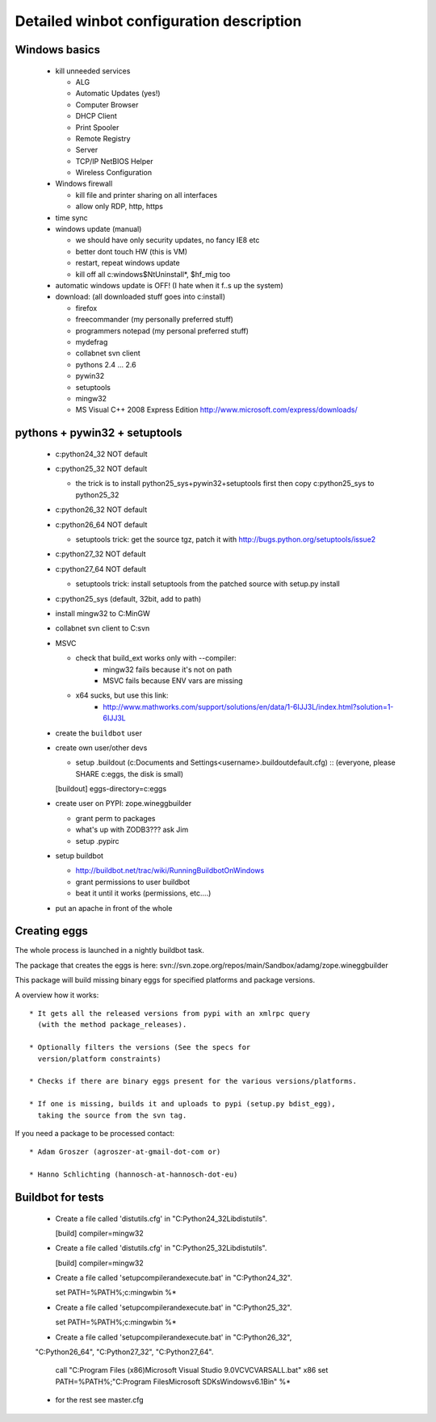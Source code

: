 .. _winbotsetup:

Detailed winbot configuration description
=========================================

Windows basics
--------------

  * kill unneeded services

    * ALG
    * Automatic Updates (yes!)
    * Computer Browser
    * DHCP Client
    * Print Spooler
    * Remote Registry
    * Server
    * TCP/IP NetBIOS Helper
    * Wireless Configuration

  * Windows firewall

    * kill file and printer sharing on all interfaces
    * allow only RDP, http, https

  * time sync

  * windows update (manual)

    * we should have only security updates, no fancy IE8 etc
    * better dont touch HW (this is VM)
    * restart, repeat windows update
    * kill off all c:\windows\$NtUninstall*, $hf_mig too

  * automatic windows update is OFF! (I hate when it f..s up the system)

  * download: (all downloaded stuff goes into c:\install)

    * firefox
    * freecommander (my personally preferred stuff)
    * programmers notepad (my personal preferred stuff)
    * mydefrag
    * collabnet svn client
    * pythons 2.4 ... 2.6
    * pywin32
    * setuptools
    * mingw32
    * MS Visual C++ 2008 Express Edition
      http://www.microsoft.com/express/downloads/

pythons + pywin32 + setuptools
------------------------------

  * c:\python24_32 NOT default
  * c:\python25_32 NOT default

    * the trick is to install python25_sys+pywin32+setuptools first
      then copy c:\python25_sys to python25_32

  * c:\python26_32 NOT default
  * c:\python26_64 NOT default

    * setuptools trick:
      get the source tgz, patch it with
      http://bugs.python.org/setuptools/issue2

  * c:\python27_32 NOT default
  * c:\python27_64 NOT default

    * setuptools trick: install setuptools from the patched source
      with setup.py install

  * c:\python25_sys (default, 32bit, add to path)
  * install mingw32 to C:\MinGW
  * collabnet svn client to C:\svn
  * MSVC

    * check that build_ext works only with --compiler:
        * mingw32 fails because it's not on path
        * MSVC fails because ENV vars are missing

    * x64 sucks, but use this link:
        * http://www.mathworks.com/support/solutions/en/data/1-6IJJ3L/index.html?solution=1-6IJJ3L

  * create the ``buildbot`` user
  * create own user/other devs

    * setup .buildout (c:\Documents and Settings\<username>\.buildout\default.cfg) ::
      (everyone, please SHARE c:\eggs, the disk is small)

    [buildout]
    eggs-directory=c:\eggs

  * create user on PYPI: zope.wineggbuilder

    * grant perm to packages
    * what's up with ZODB3??? ask Jim
    * setup .pypirc

  * setup buildbot

    * http://buildbot.net/trac/wiki/RunningBuildbotOnWindows
    * grant permissions to user buildbot
    * beat it until it works (permissions, etc....)

  * put an apache in front of the whole

Creating eggs
-------------

The whole process is launched in a nightly buildbot task.

The package that creates the eggs is here:
svn://svn.zope.org/repos/main/Sandbox/adamg/zope.wineggbuilder

This package will build missing binary eggs for specified platforms and package
versions.

A overview how it works::

  * It gets all the released versions from pypi with an xmlrpc query
    (with the method package_releases).

  * Optionally filters the versions (See the specs for
    version/platform constraints)

  * Checks if there are binary eggs present for the various versions/platforms.

  * If one is missing, builds it and uploads to pypi (setup.py bdist_egg),
    taking the source from the svn tag.

If you need a package to be processed contact::

  * Adam Groszer (agroszer-at-gmail-dot-com or)

  * Hanno Schlichting (hannosch-at-hannosch-dot-eu)


Buildbot for tests
------------------

  * Create a file called 'distutils.cfg' in "C:\Python24_32\Lib\distutils".

    [build]
    compiler=mingw32

  * Create a file called 'distutils.cfg' in "C:\Python25_32\Lib\distutils".

    [build]
    compiler=mingw32

  * Create a file called 'setupcompilerandexecute.bat' in "C:\Python24_32".

    set PATH=%PATH%;c:\mingw\bin
    %*

  * Create a file called 'setupcompilerandexecute.bat' in "C:\Python25_32".

    set PATH=%PATH%;c:\mingw\bin
    %*

  * Create a file called 'setupcompilerandexecute.bat' in "C:\Python26_32",
  "C:\Python26_64", "C:\Python27_32", "C:\Python27_64".

    call "C:\Program Files (x86)\Microsoft Visual Studio 9.0\VC\VCVARSALL.bat" x86
    set PATH=%PATH%;"C:\Program Files\Microsoft SDKs\Windows\v6.1\Bin"
    %*

  * for the rest see master.cfg